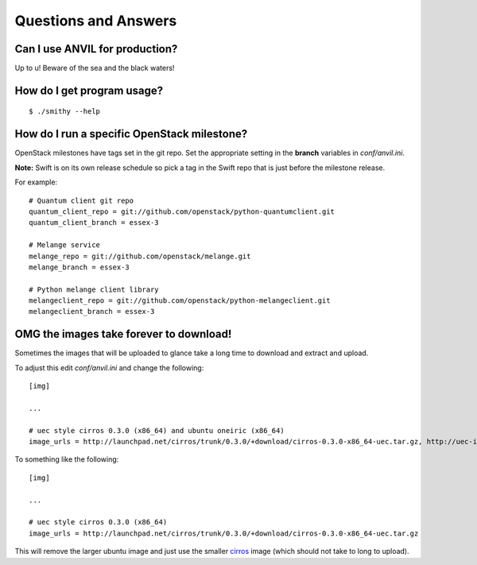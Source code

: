 .. _q-a:

===============
Questions and Answers
===============

Can I use ANVIL for production?
------------------------------------

Up to u! Beware of the sea and the black waters!

How do I get program usage?
---------------------------

::

     $ ./smithy --help

How do I run a specific OpenStack milestone?
--------------------------------------------

OpenStack milestones have tags set in the git repo. Set the appropriate
setting in the **branch** variables in *conf/anvil.ini*.

**Note:** Swift is on its own release schedule so pick a tag in the
Swift repo that is just before the milestone release.

For example:

::

    # Quantum client git repo
    quantum_client_repo = git://github.com/openstack/python-quantumclient.git
    quantum_client_branch = essex-3

    # Melange service
    melange_repo = git://github.com/openstack/melange.git
    melange_branch = essex-3

    # Python melange client library
    melangeclient_repo = git://github.com/openstack/python-melangeclient.git
    melangeclient_branch = essex-3

OMG the images take forever to download!
----------------------------------------

Sometimes the images that will be uploaded to glance take a long time to
download and extract and upload.

To adjust this edit *conf/anvil.ini* and change the following:

::

    [img]

    ...

    # uec style cirros 0.3.0 (x86_64) and ubuntu oneiric (x86_64)
    image_urls = http://launchpad.net/cirros/trunk/0.3.0/+download/cirros-0.3.0-x86_64-uec.tar.gz, http://uec-images.ubuntu.com/oneiric/current/oneiric-server-cloudimg-amd64.tar.gz

To something like the following:

::

    [img]

    ...

    # uec style cirros 0.3.0 (x86_64) 
    image_urls = http://launchpad.net/cirros/trunk/0.3.0/+download/cirros-0.3.0-x86_64-uec.tar.gz

This will remove the larger ubuntu image and just use the smaller
`cirros`_ image (which should not take to long to upload).

.. _cirros: https://launchpad.net/cirros